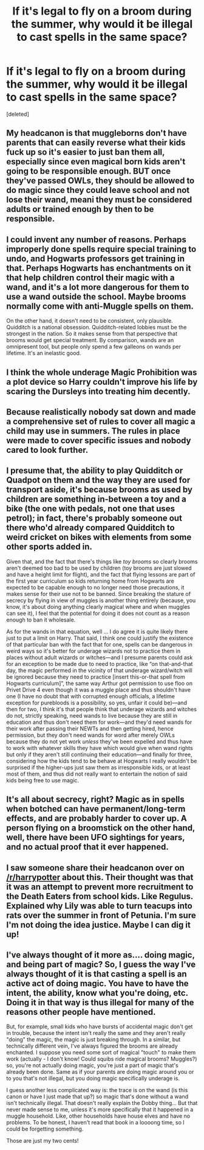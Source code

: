 #+TITLE: If it's legal to fly on a broom during the summer, why would it be illegal to cast spells in the same space?

* If it's legal to fly on a broom during the summer, why would it be illegal to cast spells in the same space?
:PROPERTIES:
:Score: 4
:DateUnix: 1474336890.0
:DateShort: 2016-Sep-20
:FlairText: Discussion
:END:
[deleted]


** My headcanon is that muggleborns don't have parents that can easily reverse what their kids fuck up so it's easier to just ban them all, especially since even magical born kids aren't going to be responsible enough. BUT once they've passed OWLs, they should be allowed to do magic since they could leave school and not lose their wand, meani they must be considered adults or trained enough by then to be responsible.
:PROPERTIES:
:Author: viol8er
:Score: 11
:DateUnix: 1474337329.0
:DateShort: 2016-Sep-20
:END:


** I could invent any number of reasons. Perhaps improperly done spells require special training to undo, and Hogwarts professors get training in that. Perhaps Hogwarts has enchantments on it that help children control their magic with a wand, and it's a lot more dangerous for them to use a wand outside the school. Maybe brooms normally come with anti-Muggle spells on them.

On the other hand, it doesn't need to be consistent, only plausible. Quidditch is a national obsession. Quidditch-related lobbies must be the strongest in the nation. So it makes sense from that perspective that brooms would get special treatment. By comparison, wands are an omnipresent tool, but people only spend a few galleons on wands per lifetime. It's an inelastic good.
:PROPERTIES:
:Score: 9
:DateUnix: 1474340835.0
:DateShort: 2016-Sep-20
:END:


** I think the whole underage Magic Prohibition was a plot device so Harry couldn't improve his life by scaring the Dursleys into treating him decently.
:PROPERTIES:
:Author: Starfox5
:Score: 8
:DateUnix: 1474351862.0
:DateShort: 2016-Sep-20
:END:


** Because realistically nobody sat down and made a comprehensive set of rules to cover all magic a child may use in summers. The rules in place were made to cover specific issues and nobody cared to look further.
:PROPERTIES:
:Author: Krististrasza
:Score: 2
:DateUnix: 1474344308.0
:DateShort: 2016-Sep-20
:END:


** I presume that, the ability to play Quidditch or Quadpot on them and the way they are used for transport aside, it's because brooms as used by children are something in-between a toy and a bike (the one with pedals, not one that uses petrol); in fact, there's probably someone out there who'd already compared Quidditch to weird cricket on bikes with elements from some other sports added in.

Given that, and the fact that there's things like /toy brooms/ so clearly brooms aren't deemed too bad to be used by children (toy brooms are just slowed and have a height limit for flight), and the fact that flying lessons are part of the first year curriculum so kids returning home from Hogwarts are expected to be capable enough to no longer need those precautions, it makes sense for their use not to be banned. Since breaking the stature of secrecy by flying in view of muggles is another thing entirely (because, you know, it's about doing anything clearly magical where and when muggles can see it), I feel that the potential for doing it does not count as a reason enough to ban it wholesale.

As for the wands in that equation, well ... I do agree it is quite likely there just to put a limit on Harry. That said, I think one could justify the existence of that particular ban with the fact that for one, spells can be dangerous in weird ways so it's better for underage wizards not to practice them in places without adult wizards or witches---and I presume parents could ask for an exception to be made due to need to practice, like “on that-and-that day, the magic performed in the vicinity of that underage wizard/witch will be ignored because they need to practice [insert this-or-that spell from Hogwarts curriculum]”, the same way Arthur got permission to use floo on Privet Drive 4 even though it was a muggle place and thus shouldn't have one (I have no doubt that with corrupted enough officials, a lifetime exception for purebloods is a possibility, so yes, unfair it could be)---and then for two, I think it's that people think that underage wizards and witches do not, strictly speaking, need wands to live because they are still in education and thus don't need them for work---and they'd need wands for their work after passing their NEWTs and then getting hired, hence permission, but they don't need wands for word after merely OWLs because they do not yet work /unless/ they've been expelled and thus have to work with whatever skills they have which would give when wand rights but only if they aren't still continuing their education---and finally for three, considering how the kids tend to be behave at Hogwarts I really wouldn't be surprised if the higher-ups just saw them as irresponsible kids, or at least most of them, and thus did not really want to entertain the notion of said kids being free to use magic.
:PROPERTIES:
:Author: Kazeto
:Score: 1
:DateUnix: 1474370199.0
:DateShort: 2016-Sep-20
:END:


** It's all about secrecy, right? Magic as in spells when botched can have permanent/long-term effects, and are probably harder to cover up. A person flying on a broomstick on the other hand, well, there have been UFO sightings for years, and no actual proof that it ever happened.
:PROPERTIES:
:Author: yarglethatblargle
:Score: 1
:DateUnix: 1474381177.0
:DateShort: 2016-Sep-20
:END:


** I saw someone share their headcanon over on [[/r/harrypotter]] about this. Their thought was that it was an attempt to prevent more recruitment to the Death Eaters from school kids. Like Regulus. Explained why Lily was able to turn teacups into rats over the summer in front of Petunia. I'm sure I'm not doing the idea justice. Maybe I can dig it up!
:PROPERTIES:
:Author: boomberrybella
:Score: 1
:DateUnix: 1474409049.0
:DateShort: 2016-Sep-21
:END:


** I've always thought of it more as.... doing magic, and being part of magic? So, I guess the way I've always thought of it is that casting a spell is an active act of doing magic. You have to have the intent, the ability, know what you're doing, etc. Doing it in that way is thus illegal for many of the reasons other people have mentioned.

But, for example, small kids who have bursts of accidental magic don't get in trouble, because the intent isn't really the same and they aren't really "doing" the magic, the magic is just breaking through. In a similar, but technically different vein, I've always figured the brooms are already enchanted. I suppose you need some sort of magical "touch" to make them work (actually - I don't know! Could squibs ride magical brooms? Muggles?) so, you're not actually doing magic, you're just a part of magic that's already been done. Same as if your parents are doing magic around you or to you that's not illegal, but you doing magic specifically underage is.

I guess another less complicated way is: the trace is on the wand (is this canon or have I just made that up?) so magic that's done without a wand isn't technically illegal. That doesn't really explain the Dobby thing... But that never made sense to me, unless it's more specifically that it happened in a muggle household. Like, other households have house elves and have no problems. To be honest, I haven't read that book in a loooong time, so I could be forgetting something.

Those are just my two cents!
:PROPERTIES:
:Author: knittingyogi
:Score: 1
:DateUnix: 1474418770.0
:DateShort: 2016-Sep-21
:END:
